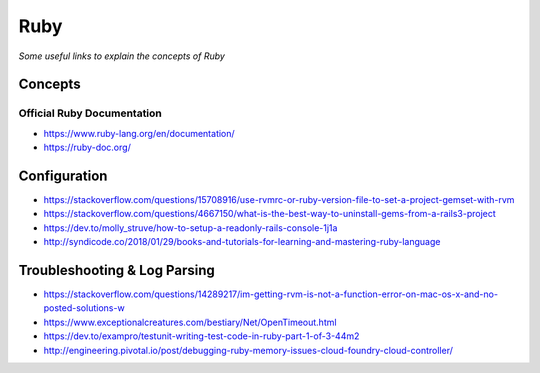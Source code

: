 ************
Ruby
************

*Some useful links to explain the concepts of Ruby*

########
Concepts
########


Official Ruby Documentation
####################################
- https://www.ruby-lang.org/en/documentation/
   
- https://ruby-doc.org/


#########################
Configuration
#########################
- https://stackoverflow.com/questions/15708916/use-rvmrc-or-ruby-version-file-to-set-a-project-gemset-with-rvm

- https://stackoverflow.com/questions/4667150/what-is-the-best-way-to-uninstall-gems-from-a-rails3-project

- https://dev.to/molly_struve/how-to-setup-a-readonly-rails-console-1j1a

- http://syndicode.co/2018/01/29/books-and-tutorials-for-learning-and-mastering-ruby-language


################################
Troubleshooting & Log Parsing
################################

- https://stackoverflow.com/questions/14289217/im-getting-rvm-is-not-a-function-error-on-mac-os-x-and-no-posted-solutions-w

- https://www.exceptionalcreatures.com/bestiary/Net/OpenTimeout.html

- https://dev.to/exampro/testunit-writing-test-code-in-ruby-part-1-of-3-44m2

- http://engineering.pivotal.io/post/debugging-ruby-memory-issues-cloud-foundry-cloud-controller/